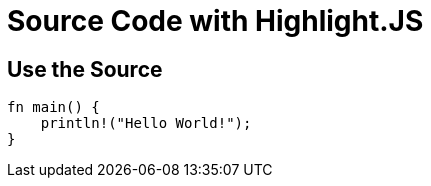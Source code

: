 // .source-highlightjs
// Demonstration of source highlighting with highlightjs
// :include: //div[@class="slides"]
// :header_footer:
= Source Code with Highlight.JS
:icons: font
:source-highlighter: highlightjs

== Use the Source

[source, rust]
----
fn main() {
    println!("Hello World!");
}
----
